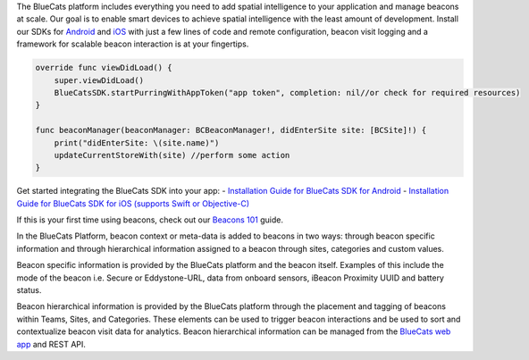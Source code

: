The BlueCats platform includes everything you need to add spatial
intelligence to your application and manage beacons at scale. Our goal
is to enable smart devices to achieve spatial intelligence with the
least amount of development. Install our SDKs for
`Android <https://developer.bluecats.com/guides/android-sdk-installation-48c4e341-ecd4-43f3-8f37-581e43fc53ab>`__
and
`iOS <https://developer.bluecats.com/guides/ios-sdk-installation-c99b3b62-a271-4321-9c29-ce61699fce4f>`__
with just a few lines of code and remote configuration, beacon visit
logging and a framework for scalable beacon interaction is at your
fingertips.

.. code:: swift

   override func viewDidLoad() {
       super.viewDidLoad()
       BlueCatsSDK.startPurringWithAppToken("app token", completion: nil//or check for required resources)
   }

   func beaconManager(beaconManager: BCBeaconManager!, didEnterSite site: [BCSite]!) {
       print("didEnterSite: \(site.name)")
       updateCurrentStoreWith(site) //perform some action
   }

Get started integrating the BlueCats SDK into your app: - `Installation
Guide for BlueCats SDK for
Android <https://developer.bluecats.com/guides/android-sdk-installation-48c4e341-ecd4-43f3-8f37-581e43fc53ab>`__
- `Installation Guide for BlueCats SDK for iOS (supports Swift or
Objective-C) <https://developer.bluecats.com/guides/ios-sdk-installation-c99b3b62-a271-4321-9c29-ce61699fce4f>`__

If this is your first time using beacons, check out our `Beacons
101 <%7B%7B'documentation/beacons/guides/beacons101'%20%7C%20relative_url%20%7D%7D>`__
guide.

In the BlueCats Platform, beacon context or meta-data is added to
beacons in two ways: through beacon specific information and through
hierarchical information assigned to a beacon through sites, categories
and custom values.

Beacon specific information is provided by the BlueCats platform and the
beacon itself. Examples of this include the mode of the beacon
i.e. Secure or Eddystone-URL, data from onboard sensors, iBeacon
Proximity UUID and battery status.

Beacon hierarchical information is provided by the BlueCats platform
through the placement and tagging of beacons within Teams, Sites, and
Categories. These elements can be used to trigger beacon interactions
and be used to sort and contextualize beacon visit data for analytics.
Beacon hierarchical information can be managed from the `BlueCats web
app <https://app.bluecats.com>`__ and REST API.
